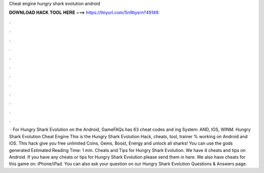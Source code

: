 Cheat engine hungry shark evolution android

𝐃𝐎𝐖𝐍𝐋𝐎𝐀𝐃 𝐇𝐀𝐂𝐊 𝐓𝐎𝐎𝐋 𝐇𝐄𝐑𝐄 ===> https://tinyurl.com/5n9bysrn?49149

.

.

.

.

.

.

.

.

.

.

.

.

 · For Hungry Shark Evolution on the Android, GameFAQs has 63 cheat codes and ing System: AND, IOS, WINM. Hungry Shark Evolution Cheat Engine This is the Hungry Shark Evolution Hack, cheats, tool, trainer % working on Android and iOS. This hack give you free unlimited Coins, Gems, Boost, Energy and unlock all sharks! You can use the gods generated Estimated Reading Time: 1 min. Cheats and Tips for Hungry Shark Evolution. We have 4 cheats and tips on Android. If you have any cheats or tips for Hungry Shark Evolution please send them in here. We also have cheats for this game on: iPhone/iPad. You can also ask your question on our Hungry Shark Evolution Questions & Answers page.